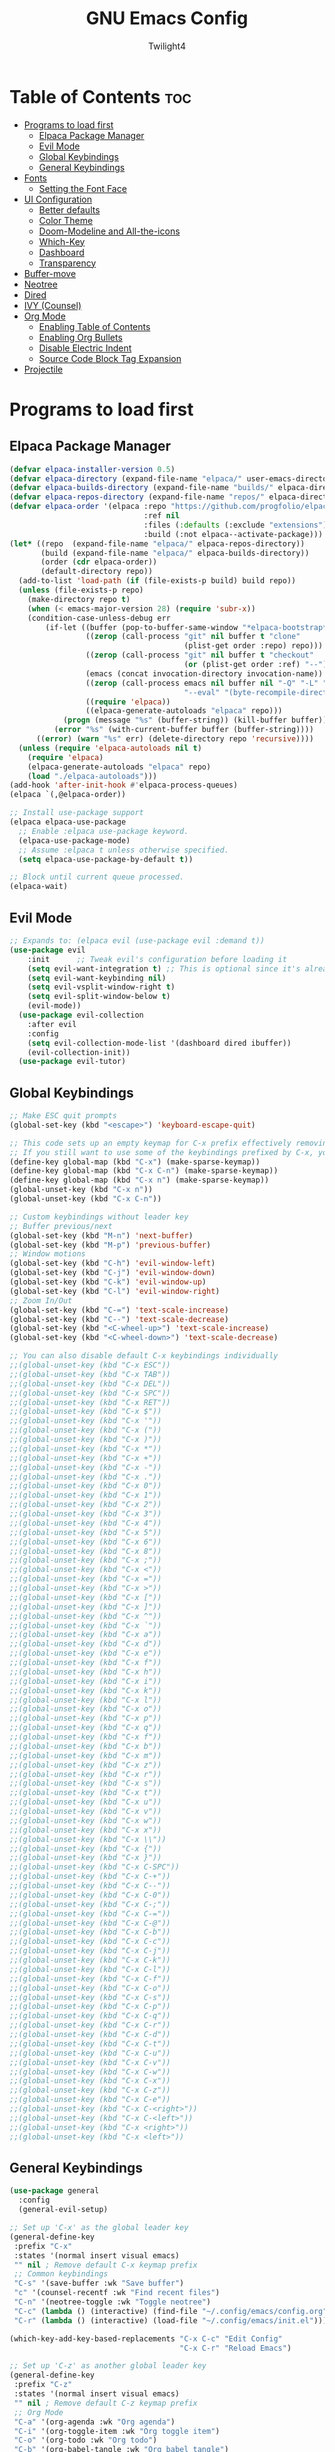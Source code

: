 #+TITLE: GNU Emacs Config
#+AUTHOR: Twilight4
#+DESCRIPTION: Personal Emacs config
#+STARTUP: showeverything
#+OPTIONS: toc:2

* Table of Contents :toc:
- [[#programs-to-load-first][Programs to load first]]
  - [[#elpaca-package-manager][Elpaca Package Manager]]
  - [[#evil-mode][Evil Mode]]
  - [[#global-keybindings][Global Keybindings]]
  - [[#general-keybindings][General Keybindings]]
- [[#fonts][Fonts]]
  - [[#setting-the-font-face][Setting the Font Face]]
- [[#ui-configuration][UI Configuration]]
  - [[#better-defaults][Better defaults]]
  - [[#color-theme][Color Theme]]
  - [[#doom-modeline-and-all-the-icons][Doom-Modeline and All-the-icons]]
  - [[#which-key][Which-Key]]
  - [[#dashboard][Dashboard]]
  - [[#transparency][Transparency]]
- [[#buffer-move][Buffer-move]]
- [[#neotree][Neotree]]
- [[#dired][Dired]]
- [[#ivy-counsel][IVY (Counsel)]]
- [[#org-mode][Org Mode]]
  - [[#enabling-table-of-contents][Enabling Table of Contents]]
  - [[#enabling-org-bullets][Enabling Org Bullets]]
  - [[#disable-electric-indent][Disable Electric Indent]]
  - [[#source-code-block-tag-expansion][Source Code Block Tag Expansion]]
- [[#projectile][Projectile]]

* Programs to load first
** Elpaca Package Manager

#+begin_src emacs-lisp
(defvar elpaca-installer-version 0.5)
(defvar elpaca-directory (expand-file-name "elpaca/" user-emacs-directory))
(defvar elpaca-builds-directory (expand-file-name "builds/" elpaca-directory))
(defvar elpaca-repos-directory (expand-file-name "repos/" elpaca-directory))
(defvar elpaca-order '(elpaca :repo "https://github.com/progfolio/elpaca.git"
                              :ref nil
                              :files (:defaults (:exclude "extensions"))
                              :build (:not elpaca--activate-package)))
(let* ((repo  (expand-file-name "elpaca/" elpaca-repos-directory))
       (build (expand-file-name "elpaca/" elpaca-builds-directory))
       (order (cdr elpaca-order))
       (default-directory repo))
  (add-to-list 'load-path (if (file-exists-p build) build repo))
  (unless (file-exists-p repo)
    (make-directory repo t)
    (when (< emacs-major-version 28) (require 'subr-x))
    (condition-case-unless-debug err
        (if-let ((buffer (pop-to-buffer-same-window "*elpaca-bootstrap*"))
                 ((zerop (call-process "git" nil buffer t "clone"
                                       (plist-get order :repo) repo)))
                 ((zerop (call-process "git" nil buffer t "checkout"
                                       (or (plist-get order :ref) "--"))))
                 (emacs (concat invocation-directory invocation-name))
                 ((zerop (call-process emacs nil buffer nil "-Q" "-L" "." "--batch"
                                       "--eval" "(byte-recompile-directory \".\" 0 'force)")))
                 ((require 'elpaca))
                 ((elpaca-generate-autoloads "elpaca" repo)))
            (progn (message "%s" (buffer-string)) (kill-buffer buffer))
          (error "%s" (with-current-buffer buffer (buffer-string))))
      ((error) (warn "%s" err) (delete-directory repo 'recursive))))
  (unless (require 'elpaca-autoloads nil t)
    (require 'elpaca)
    (elpaca-generate-autoloads "elpaca" repo)
    (load "./elpaca-autoloads")))
(add-hook 'after-init-hook #'elpaca-process-queues)
(elpaca `(,@elpaca-order))

;; Install use-package support
(elpaca elpaca-use-package
  ;; Enable :elpaca use-package keyword.
  (elpaca-use-package-mode)
  ;; Assume :elpaca t unless otherwise specified.
  (setq elpaca-use-package-by-default t))

;; Block until current queue processed.
(elpaca-wait)
#+end_src

** Evil Mode

#+begin_src emacs-lisp
;; Expands to: (elpaca evil (use-package evil :demand t))
(use-package evil
    :init      ;; Tweak evil's configuration before loading it
    (setq evil-want-integration t) ;; This is optional since it's already set to t by default.
    (setq evil-want-keybinding nil)
    (setq evil-vsplit-window-right t)
    (setq evil-split-window-below t)
    (evil-mode))
  (use-package evil-collection
    :after evil
    :config
    (setq evil-collection-mode-list '(dashboard dired ibuffer))
    (evil-collection-init))
  (use-package evil-tutor)
#+end_src

** Global Keybindings

#+begin_src emacs-lisp
;; Make ESC quit prompts
(global-set-key (kbd "<escape>") 'keyboard-escape-quit)

;; This code sets up an empty keymap for C-x prefix effectively removing all default keybindings under the C-x prefix
;; If you still want to use some of the keybindings prefixed by C-x, you will need to manually rebind them using the 'general' package
(define-key global-map (kbd "C-x") (make-sparse-keymap))
(define-key global-map (kbd "C-x C-n") (make-sparse-keymap))
(define-key global-map (kbd "C-x n") (make-sparse-keymap))
(global-unset-key (kbd "C-x n"))
(global-unset-key (kbd "C-x C-n"))

;; Custom keybindings without leader key
;; Buffer previous/next
(global-set-key (kbd "M-n") 'next-buffer)
(global-set-key (kbd "M-p") 'previous-buffer)
;; Window motions
(global-set-key (kbd "C-h") 'evil-window-left)
(global-set-key (kbd "C-j") 'evil-window-down)
(global-set-key (kbd "C-k") 'evil-window-up)
(global-set-key (kbd "C-l") 'evil-window-right)
;; Zoom In/Out
(global-set-key (kbd "C-=") 'text-scale-increase)
(global-set-key (kbd "C--") 'text-scale-decrease)
(global-set-key (kbd "<C-wheel-up>") 'text-scale-increase)
(global-set-key (kbd "<C-wheel-down>") 'text-scale-decrease)

;; You can also disable default C-x keybindings individually
;;(global-unset-key (kbd "C-x ESC"))
;;(global-unset-key (kbd "C-x TAB"))
;;(global-unset-key (kbd "C-x DEL"))
;;(global-unset-key (kbd "C-x SPC"))
;;(global-unset-key (kbd "C-x RET"))
;;(global-unset-key (kbd "C-x $"))
;;(global-unset-key (kbd "C-x '"))
;;(global-unset-key (kbd "C-x ("))
;;(global-unset-key (kbd "C-x )"))
;;(global-unset-key (kbd "C-x *"))
;;(global-unset-key (kbd "C-x +"))
;;(global-unset-key (kbd "C-x -"))
;;(global-unset-key (kbd "C-x ."))
;;(global-unset-key (kbd "C-x 0"))
;;(global-unset-key (kbd "C-x 1"))
;;(global-unset-key (kbd "C-x 2"))
;;(global-unset-key (kbd "C-x 3"))
;;(global-unset-key (kbd "C-x 4"))
;;(global-unset-key (kbd "C-x 5"))
;;(global-unset-key (kbd "C-x 6"))
;;(global-unset-key (kbd "C-x 8"))
;;(global-unset-key (kbd "C-x ;"))
;;(global-unset-key (kbd "C-x <"))
;;(global-unset-key (kbd "C-x ="))
;;(global-unset-key (kbd "C-x >"))
;;(global-unset-key (kbd "C-x ["))
;;(global-unset-key (kbd "C-x ]"))
;;(global-unset-key (kbd "C-x ^"))
;;(global-unset-key (kbd "C-x `"))
;;(global-unset-key (kbd "C-x a"))
;;(global-unset-key (kbd "C-x d"))
;;(global-unset-key (kbd "C-x e"))
;;(global-unset-key (kbd "C-x f"))
;;(global-unset-key (kbd "C-x h"))
;;(global-unset-key (kbd "C-x i"))
;;(global-unset-key (kbd "C-x k"))
;;(global-unset-key (kbd "C-x l"))
;;(global-unset-key (kbd "C-x o"))
;;(global-unset-key (kbd "C-x p"))
;;(global-unset-key (kbd "C-x q"))
;;(global-unset-key (kbd "C-x f"))
;;(global-unset-key (kbd "C-x b"))
;;(global-unset-key (kbd "C-x m"))
;;(global-unset-key (kbd "C-x z"))
;;(global-unset-key (kbd "C-x r"))
;;(global-unset-key (kbd "C-x s"))
;;(global-unset-key (kbd "C-x t"))
;;(global-unset-key (kbd "C-x u"))
;;(global-unset-key (kbd "C-x v"))
;;(global-unset-key (kbd "C-x w"))
;;(global-unset-key (kbd "C-x x"))
;;(global-unset-key (kbd "C-x \\"))
;;(global-unset-key (kbd "C-x {"))
;;(global-unset-key (kbd "C-x }"))
;;(global-unset-key (kbd "C-x C-SPC"))
;;(global-unset-key (kbd "C-x C-+"))
;;(global-unset-key (kbd "C-x C--"))
;;(global-unset-key (kbd "C-x C-0"))
;;(global-unset-key (kbd "C-x C-;"))
;;(global-unset-key (kbd "C-x C-="))
;;(global-unset-key (kbd "C-x C-@"))
;;(global-unset-key (kbd "C-x C-b"))
;;(global-unset-key (kbd "C-x C-c"))
;;(global-unset-key (kbd "C-x C-j"))
;;(global-unset-key (kbd "C-x C-k"))
;;(global-unset-key (kbd "C-x C-l"))
;;(global-unset-key (kbd "C-x C-f"))
;;(global-unset-key (kbd "C-x C-o"))
;;(global-unset-key (kbd "C-x C-s"))
;;(global-unset-key (kbd "C-x C-p"))
;;(global-unset-key (kbd "C-x C-q"))
;;(global-unset-key (kbd "C-x C-r"))
;;(global-unset-key (kbd "C-x C-d"))
;;(global-unset-key (kbd "C-x C-t"))
;;(global-unset-key (kbd "C-x C-u"))
;;(global-unset-key (kbd "C-x C-v"))
;;(global-unset-key (kbd "C-x C-w"))
;;(global-unset-key (kbd "C-x C-x"))
;;(global-unset-key (kbd "C-x C-z"))
;;(global-unset-key (kbd "C-x C-e"))
;;(global-unset-key (kbd "C-x C-<right>"))
;;(global-unset-key (kbd "C-x C-<left>"))
;;(global-unset-key (kbd "C-x <right>"))
;;(global-unset-key (kbd "C-x <left>"))
#+end_src

** General Keybindings

#+begin_src emacs-lisp
(use-package general
  :config
  (general-evil-setup)

;; Set up 'C-x' as the global leader key
(general-define-key
 :prefix "C-x"
 :states '(normal insert visual emacs)
 "" nil ; Remove default C-x keymap prefix
 ;; Common keybindings
 "C-s" '(save-buffer :wk "Save buffer")
 "c" '(counsel-recentf :wk "Find recent files")
 "C-n" '(neotree-toggle :wk "Toggle neotree")
 "C-c" (lambda () (interactive) (find-file "~/.config/emacs/config.org"))
 "C-r" (lambda () (interactive) (load-file "~/.config/emacs/init.el")))

(which-key-add-key-based-replacements "C-x C-c" "Edit Config"
                                      "C-x C-r" "Reload Emacs")

;; Set up 'C-z' as another global leader key
(general-define-key
 :prefix "C-z"
 :states '(normal insert visual emacs)
 "" nil ; Remove default C-z keymap prefix
 ;; Org Mode
 "C-a" '(org-agenda :wk "Org agenda")
 "C-i" '(org-toggle-item :wk "Org toggle item")
 "C-o" '(org-todo :wk "Org todo")
 "C-b" '(org-babel-tangle :wk "Org babel tangle")
 "o" '(org-todo-list :wk "Org todo list")
 "-" '(org-table-insert-hline :wk "Insert hline in table")
 "t" '(org-time-stamp :wk "Org time stamp")
 ;; Window splits
 "C-c" '(evil-window-delete :wk "Close window")
 "C-n" '(evil-window-new :wk "New window")
 "C-s" '(evil-window-split :wk "Horizontal split window")
 "C-v" '(evil-window-vsplit :wk "Vertical split window")
 ;; Move Windows
 "C-h" '(buf-move-left :wk "Buffer move left")
 "C-j" '(buf-move-down :wk "Buffer move down")
 "C-k" '(buf-move-up :wk "Buffer move up")
 "C-l" '(buf-move-right :wk "Buffer move right"))

;; Set up 'SPC' as another global leader key
(general-create-definer tl/leader-keys
  :states '(normal insert visual emacs)
  :keymaps 'override
  :prefix "SPC" ;; Set leader
  :global-prefix "M-SPC") ;; Access leader in insert mode

  (tl/leader-keys
    "." '(find-file :wk "Find file")
    "TAB" '(comment-line :wk "Comment lines"))

  (tl/leader-keys
    "p" '(projectile-command-map :wk "Projectile"))

  (tl/leader-keys
    "b" '(:ignore t :wk "Buffer")
    "b i" '(ibuffer :wk "Ibuffer")
    "b k" '(kill-this-buffer :wk "Kill this buffer")
    "b r" '(revert-buffer :wk "Reload buffer"))

  (tl/leader-keys
    "h" '(:ignore t :wk "Help")
    "h f" '(describe-function :wk "Describe function")
    "h v" '(describe-variable :wk "Describe variable"))

  (tl/leader-keys
    "t" '(:ignore t :wk "Toggle")
    "t l" '(display-line-numbers-mode :wk "Toggle line numbers")
    "t t" '(visual-line-mode :wk "Toggle truncated lines"))

  (tl/leader-keys
    "o" '(:ignore t :wk "Org")
    "o e" '(org-export-dispatch :wk "Org export dispatch"))

  (tl/leader-keys
    "d" '(:ignore t :wk "Dired")
    "d ." '(dired :wk "Open dired")
    "d j" '(dired-jump :wk "Dired jump to current")
    "d n" '(neotree-dir :wk "Open directory in neotree")
    "d p" '(peep-dired :wk "Peep-dired"))
)
#+end_src

* Fonts
** Setting the Font Face

#+begin_src emacs-lisp
(set-face-attribute 'default nil
  :font "JetBrains Mono Nerd Font"
  :height 110
  :weight 'medium)
(set-face-attribute 'variable-pitch nil
  :font "Ubuntu Nerd Font"
  :height 120
  :weight 'medium)
(set-face-attribute 'fixed-pitch nil
  :font "JetBrains Mono Nerd Font"
  :height 110
  :weight 'medium)
;; Makes commented text and keywords italics.
;; This is working in emacsclient but not emacs.
;; Your font must have an italic face available.
(set-face-attribute 'font-lock-comment-face nil
  :slant 'italic)
(set-face-attribute 'font-lock-keyword-face nil
  :slant 'italic)

;; This sets the default font on all graphical frames created after restarting Emacs.
;; Does the same thing as 'set-face-attribute default' above, but emacsclient fonts
;; are not right unless I also add this method of setting the default font.
(add-to-list 'default-frame-alist '(font . "JetBrains Mono Nerd Font-14"))

;; Uncomment the following line if line spacing needs adjusting.
(setq-default line-spacing 0.12)
#+end_src

* UI Configuration
** Better defaults

#+begin_src emacs-lisp
(menu-bar-mode -1)                                ; Disable menubar
(tool-bar-mode -1)                                ; Disable tool bar
(scroll-bar-mode -1)                              ; Disable scroll bar
(tooltip-mode -1)                                 ; Disable tooltips
(global-display-line-numbers-mode 1)              ; Display line numbers
(global-visual-line-mode t)                       ; Display truncated lines
(fringe-mode -1)                                  ; Disable the narrow areas on the sides of the emacs window

(setq-default
 delete-by-moving-to-trash t                      ; Delete files to trash
 window-combination-resize t                      ; Take new window space from all other windows (not just current)
 x-stretch-cursor t)                              ; Stretch cursor to the glyph width

(setq undo-limit 80000000                         ; Raise undo-limit to 80Mb
 evil-want-fine-undo t                            ; By default while in insert all changes are one big blob. Be more granular
 auto-save-default nil                            ; I like to lose work, I certainly do
 truncate-string-elipsis "…"                      ; Unicode ellispis are nicer than "...", and also save /precious/ space
 scroll-margin 2                                  ; It's nice to maintain a little margin
 display-time-default-load-average nil            ; I don't think I've ever found this useful
 use-dialog-box nil                               ; This setting disables the display of dialog boxes, such as confirmation or warning pop-ups
 use-file-dialog nil                              ; This setting disables the use of file selection dialogs, instead emacs will rely on command-line or programmatic methods for file operations
 make-backup-files nil)                           ; Don't create backup files to avoid clutterinf the file system with redundant backup copies
    
(display-time-mode 1)                             ; Enable time in the mode-line
(global-subword-mode 1)                           ; Iterate through CamelCase words
(defalias 'yes-or-no-p 'y-or-n-p)                 ; Use 'y' or 'n' instead of 'yes' or 'no'

(unless (string-match-p "^Power N/A" (battery))   ; On laptops...
  (display-battery-mode 1))                       ; it's nice to know how much power you have
#+end_src

** Color Theme
Taking a look at the [[https://github.com/doomemacs/themes/tree/screenshots][screenshots]] might help you decide which one you like best. You can run =M-x counsel-load-theme= to choose between them easily.

#+begin_src emacs-lisp
(use-package doom-themes
  :init (load-theme 'doom-vibrant t))
  :config
  (setq doom-themes-enable-bold t    ; if nil, bold is universally disabled
      doom-themes-enable-italic t)   ; if nil, italics is universally disabled
#+end_src

** Doom-Modeline and All-the-icons
This is an icon set that can be used with dashboard, dired, ibuffer and other Emacs programs. 
*NOTE*: The first time you load your configuration on a new machine, you'll need to run =M-x all-the-icons-install-fonts= so that mode line icons display correctly.

#+begin_src emacs-lisp
(use-package all-the-icons)
  :ensure t
  :if (display-graphic-p)

(use-package all-the-icons-dired
  :hook (dired-mode . (lambda () (all-the-icons-dired-mode t))))

(use-package doom-modeline
  :init (doom-modeline-mode 1)
  :custom ((doom-modeline-height 15)))
#+end_src

** Which-Key

#+begin_src emacs-lisp
(use-package which-key
  :init
    (which-key-mode 1)
  :config
  (setq which-key-side-window-location 'bottom
	  which-key-sort-order #'which-key-key-order-alpha
	  which-key-sort-uppercase-first nil
	  which-key-add-column-padding 1
	  which-key-max-display-columns nil
	  which-key-min-display-lines 6
	  which-key-side-window-slot -10
	  which-key-side-window-max-height 0.25
	  which-key-idle-delay 0.5
	  which-key-max-description-length 25
	  which-key-allow-imprecise-window-fit nil
	  which-key-separator " → " ))
#+end_src

** Dashboard

#+begin_src emacs-lisp
(use-package dashboard
  :ensure t 
  :init
  (setq initial-buffer-choice 'dashboard-open)
  (setq dashboard-set-heading-icons t)
  (setq dashboard-set-file-icons t)
  (setq dashboard-banner-logo-title "Emacs Is More Than A Text Editor!")
  ;;(setq dashboard-startup-banner 'logo) ;; use standard emacs logo as banner
  (setq dashboard-startup-banner "~/.config/emacs/assets/dashboard.png")  ;; use custom image as banner
  (setq dashboard-center-content nil) ;; set to 't' for centered content
  (setq dashboard-items '((recents . 5)
                          (agenda . 5 )
                          (bookmarks . 3)
                          (projects . 3)
                          (registers . 3)))
  :config
  (dashboard-setup-startup-hook))
#+end_src

** Transparency
It's always better to set transparency in optiosn for respective applications that supports it rather than setting it in window manager. I use transparency in Hyprland but not in River.

#+begin_src emacs-lisp
;(add-to-list 'default-frame-alist '(alpha-background . 90)) ; For all new frames henceforth
#+end_src

* Buffer-move
Creating some functions to allow easily moving windows around.
Source: [[https://www.emacswiki.org/emacs/buffer-move.el][EmacsWiki]]

#+begin_src emacs-lisp
(require 'windmove)

;;;###autoload
(defun buf-move-up ()
  "Swap the current buffer and the buffer above the split.
If there is no split, ie now window above the current one, an
error is signaled."
;;  "Switches between the current buffer, and the buffer above the
;;  split, if possible."
  (interactive)
  (let* ((other-win (windmove-find-other-window 'up))
	 (buf-this-buf (window-buffer (selected-window))))
    (if (null other-win)
        (error "No window above this one")
      ;; swap top with this one
      (set-window-buffer (selected-window) (window-buffer other-win))
      ;; move this one to top
      (set-window-buffer other-win buf-this-buf)
      (select-window other-win))))

;;;###autoload
(defun buf-move-down ()
"Swap the current buffer and the buffer under the split.
If there is no split, ie now window under the current one, an
error is signaled."
  (interactive)
  (let* ((other-win (windmove-find-other-window 'down))
	 (buf-this-buf (window-buffer (selected-window))))
    (if (or (null other-win) 
            (string-match "^ \\*Minibuf" (buffer-name (window-buffer other-win))))
        (error "No window under this one")
      ;; swap top with this one
      (set-window-buffer (selected-window) (window-buffer other-win))
      ;; move this one to top
      (set-window-buffer other-win buf-this-buf)
      (select-window other-win))))

;;;###autoload
(defun buf-move-left ()
"Swap the current buffer and the buffer on the left of the split.
If there is no split, ie now window on the left of the current
one, an error is signaled."
  (interactive)
  (let* ((other-win (windmove-find-other-window 'left))
	 (buf-this-buf (window-buffer (selected-window))))
    (if (null other-win)
        (error "No left split")
      ;; swap top with this one
      (set-window-buffer (selected-window) (window-buffer other-win))
      ;; move this one to top
      (set-window-buffer other-win buf-this-buf)
      (select-window other-win))))

;;;###autoload
(defun buf-move-right ()
"Swap the current buffer and the buffer on the right of the split.
If there is no split, ie now window on the right of the current
one, an error is signaled."
  (interactive)
  (let* ((other-win (windmove-find-other-window 'right))
	 (buf-this-buf (window-buffer (selected-window))))
    (if (null other-win)
        (error "No right split")
      ;; swap top with this one
      (set-window-buffer (selected-window) (window-buffer other-win))
      ;; move this one to top
      (set-window-buffer other-win buf-this-buf)
      (select-window other-win))))
#+end_src

* Neotree
When you open neotree, it jumps to the current file thanks to neo-smart-open. The neo-window-fixed-size setting makes the neotree width be adjustable. NeoTree provides following themes: classic, ascii, arrow, icons, and nerd. Theme can be configed by setting “two” themes for neo-theme: one for the GUI and one for the terminal.

#+begin_src emacs-lisp
(use-package neotree
  :config
  (setq neo-smart-open t
        neo-show-hidden-files t
        neo-window-width 55
        neo-window-fixed-size nil
        inhibit-compacting-font-caches t
        projectile-switch-project-action 'neotree-projectile-action) 
        ;; truncate long file names in neotree
        (add-hook 'neo-after-create-hook
           #'(lambda (_)
               (with-current-buffer (get-buffer neo-buffer-name)
                 (setq truncate-lines t)
                 (setq word-wrap nil)
                 (make-local-variable 'auto-hscroll-mode)
                 (setq auto-hscroll-mode nil)))))

#+end_src

* Dired

#+begin_src emacs-lisp
(use-package dired-open
  :config
  (setq dired-open-extensions '(("gif" . "nsxiv")
                                ("jpg" . "nsxiv")
                                ("png" . "nsxiv")
                                ("mkv" . "mpv")
                                ("mp4" . "mpv"))))

(use-package peep-dired
  :after dired
  :hook (evil-normalize-keymaps . peep-dired-hook)
  :config
    (evil-define-key 'normal dired-mode-map (kbd "h") 'dired-up-directory)
    (evil-define-key 'normal dired-mode-map (kbd "l") 'dired-open-file) ; use dired-find-file instead if not using dired-open package
    (evil-define-key 'normal peep-dired-mode-map (kbd "j") 'peep-dired-next-file)
    (evil-define-key 'normal peep-dired-mode-map (kbd "k") 'peep-dired-prev-file)
)
#+end_src

* IVY (Counsel)
- Ivy, a generic completion mechanism for Emacs.
- Counsel, a collection of Ivy-enhanced versions of common Emacs commands.
- Ivy-rich allows us to add descriptions alongside the commands in =M-x=.

#+begin_src emacs-lisp
 (use-package counsel
  :after ivy
  :config (counsel-mode))

(use-package ivy
  :custom
  (setq ivy-use-virtual-buffers t)
  (setq ivy-count-format "(%d/%d) ")
  (setq enable-recursive-minibuffers t)
  :config
  (ivy-mode))

(use-package all-the-icons-ivy-rich
  :ensure t
  :init (all-the-icons-ivy-rich-mode 1))

(use-package ivy-rich
  :after ivy
  :ensure t
  :init (ivy-rich-mode 1) ;; this gets us descriptions in M-x.
  :custom
  (ivy-virtual-abbreviate 'full
   ivy-rich-switch-buffer-align-virtual-buffer t
   ivy-rich-path-style 'abbrev)
  :config
  (ivy-set-display-transformer 'ivy-switch-buffer
                               'ivy-rich-switch-buffer-transformer)) 
#+end_src

* Org Mode
** Enabling Table of Contents

#+begin_src emacs-lisp
(use-package toc-org
    :commands toc-org-enable
    :init (add-hook 'org-mode-hook 'toc-org-enable))
#+end_src

** Enabling Org Bullets

#+begin_src emacs-lisp
(add-hook 'org-mode-hook 'org-indent-mode)
(use-package org-bullets)
(add-hook 'org-mode-hook (lambda () (org-bullets-mode 1)))
#+end_src

** Disable Electric Indent
Electric indent mode makes Org mode source blocks have some really weird and annoying default indentation behavior.

#+begin_src emacs-lisp
(electric-indent-mode -1)
(setq org-edit-src-content-indentation 0)
#+end_src

** Source Code Block Tag Expansion
Org-tempo allows for =<s= followed by TAB to expand to a =begin_src= tag.

#+begin_src emacs-lisp
(require 'org-tempo)
#+end_src

* Projectile

#+begin_src emacs-lisp
(use-package projectile
  :config
  (projectile-mode 1))
#+end_src
